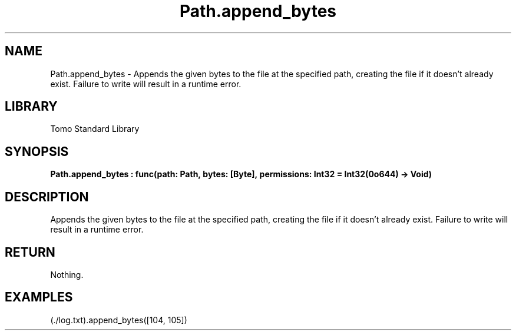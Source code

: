 '\" t
.\" Copyright (c) 2025 Bruce Hill
.\" All rights reserved.
.\"
.TH Path.append_bytes 3 2025-04-19T14:52:07.137277 "Tomo man-pages"
.SH NAME
Path.append_bytes \- Appends the given bytes to the file at the specified path, creating the file if it doesn't already exist. Failure to write will result in a runtime error.

.SH LIBRARY
Tomo Standard Library
.SH SYNOPSIS
.nf
.BI Path.append_bytes\ :\ func(path:\ Path,\ bytes:\ [Byte],\ permissions:\ Int32\ =\ Int32(0o644)\ ->\ Void)
.fi

.SH DESCRIPTION
Appends the given bytes to the file at the specified path, creating the file if it doesn't already exist. Failure to write will result in a runtime error.


.TS
allbox;
lb lb lbx lb
l l l l.
Name	Type	Description	Default
path	Path	The path of the file to append to. 	-
bytes	[Byte]	The bytes to append to the file. 	-
permissions	Int32	The permissions to set on the file if it is being created. 	Int32(0o644)
.TE
.SH RETURN
Nothing.

.SH EXAMPLES
.EX
(./log.txt).append_bytes([104, 105])
.EE
